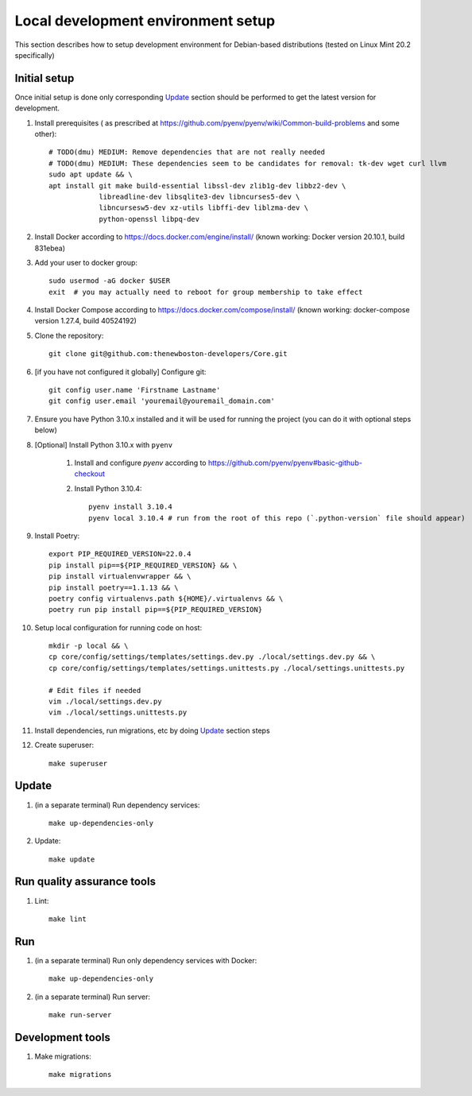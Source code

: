Local development environment setup
===================================

This section describes how to setup development environment for Debian-based distributions
(tested on Linux Mint 20.2 specifically)

Initial setup
+++++++++++++
Once initial setup is done only corresponding `Update`_ section should be performed
to get the latest version for development.

#. Install prerequisites (
   as prescribed at https://github.com/pyenv/pyenv/wiki/Common-build-problems and some other)::

    # TODO(dmu) MEDIUM: Remove dependencies that are not really needed
    # TODO(dmu) MEDIUM: These dependencies seem to be candidates for removal: tk-dev wget curl llvm
    sudo apt update && \
    apt install git make build-essential libssl-dev zlib1g-dev libbz2-dev \
                libreadline-dev libsqlite3-dev libncurses5-dev \
                libncursesw5-dev xz-utils libffi-dev liblzma-dev \
                python-openssl libpq-dev

#. Install Docker according to https://docs.docker.com/engine/install/
   (known working: Docker version 20.10.1, build 831ebea)

#. Add your user to docker group::

    sudo usermod -aG docker $USER
    exit  # you may actually need to reboot for group membership to take effect

#. Install Docker Compose according to https://docs.docker.com/compose/install/
   (known working: docker-compose version 1.27.4, build 40524192)

#. Clone the repository::

    git clone git@github.com:thenewboston-developers/Core.git

#. [if you have not configured it globally] Configure git::

    git config user.name 'Firstname Lastname'
    git config user.email 'youremail@youremail_domain.com'

#. Ensure you have Python 3.10.x installed and it will be used for running the project (you can
   do it with optional steps below)
#. [Optional] Install Python 3.10.x with ``pyenv``

    #. Install and configure `pyenv` according to
       https://github.com/pyenv/pyenv#basic-github-checkout

    #. Install Python 3.10.4::

        pyenv install 3.10.4
        pyenv local 3.10.4 # run from the root of this repo (`.python-version` file should appear)

#. Install Poetry::

    export PIP_REQUIRED_VERSION=22.0.4
    pip install pip==${PIP_REQUIRED_VERSION} && \
    pip install virtualenvwrapper && \
    pip install poetry==1.1.13 && \
    poetry config virtualenvs.path ${HOME}/.virtualenvs && \
    poetry run pip install pip==${PIP_REQUIRED_VERSION}

#. Setup local configuration for running code on host::

    mkdir -p local && \
    cp core/config/settings/templates/settings.dev.py ./local/settings.dev.py && \
    cp core/config/settings/templates/settings.unittests.py ./local/settings.unittests.py

    # Edit files if needed
    vim ./local/settings.dev.py
    vim ./local/settings.unittests.py

#. Install dependencies, run migrations, etc by doing `Update`_ section steps

#. Create superuser::

    make superuser

Update
++++++
#. (in a separate terminal) Run dependency services::

    make up-dependencies-only

#. Update::

    make update

Run quality assurance tools
+++++++++++++++++++++++++++

#. Lint::

    make lint

Run
+++

#. (in a separate terminal) Run only dependency services with Docker::

    make up-dependencies-only

#. (in a separate terminal) Run server::

    make run-server

Development tools
+++++++++++++++++

#. Make migrations::

    make migrations

